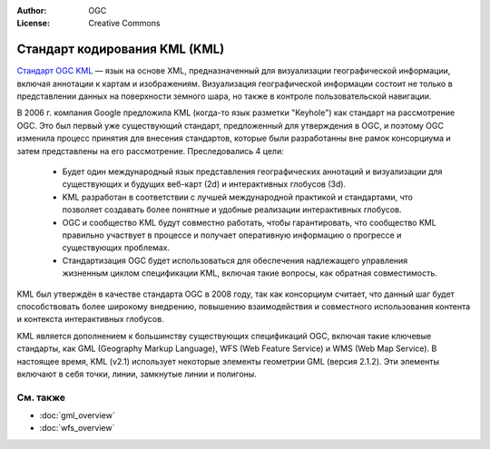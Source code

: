 .. Writing Tip:
  Writing tips describe what content should be in the following section.

.. Writing Tip:
  Metadata about this document

:Author: OGC
:License: Creative Commons

.. Writing Tip: 
  Project logos are stored here:
    https://github.com/OSGeo/OSGeoLive-doc/tree/master/images/project_logos
  and accessed here:
    /images/project_logos/<filename>
  A symbolic link to the images directory is created during the build process.

.. image:: /images/project_logos/logo-OGC-left.png
  :scale: 100 %
  :alt: Логотип OGC
  :align: right

.. image:: /images/project_logos/logo-OGC-right.png
  :scale: 100 %
  :alt: Логотип OGC
  :align: right

.. Writing Tip: Name of application

Стандарт кодирования KML (KML)
================================================================================

.. Writing Tip:
  1 paragraph or 2 defining what the standard is.

`Стандарт OGC KML <http://www.opengeospatial.org/standards/KML>`_ — язык на основе XML, предназначенный для визуализации географической информации, включая аннотации к картам и изображениям. Визуализация географической информации состоит не только в представлении данных на поверхности земного шара, но также в контроле пользовательской навигации.

.. image:: /images/standards/kml.jpg
  :scale: 55%
  :alt: Место KML среди стандартов OGC

В 2006 г. компания Google предложила KML (когда-то язык разметки "Keyhole") как стандарт на рассмотрение OGC. Это был первый уже существующий стандарт, предложенный для утверждения в OGC, и поэтому OGC изменила процесс принятия для внесения стандартов, которые были разработанны вне рамок консорциума и затем представлены на его рассмотрение. Преследовались 4 цели:

 * Будет один международный язык представления географических аннотаций и визуализации для существующих и будущих веб-карт (2d) и интерактивных глобусов (3d).
 * KML разработан в соответствии с лучшей международной практикой и стандартами, что позволяет создавать более понятные и удобные реализации интерактивных глобусов.
 * OGC и сообщество KML будут совместно работать, чтобы гарантировать, что сообщество KML правильно участвует в процессе и получает оперативную информацию о прогрессе и существующих проблемах.
 * Стандартизация OGC будет использоваться для обеспечения надлежащего управления жизненным циклом спецификации KML, включая такие вопросы, как обратная совместимость.

KML был утверждён в качестве стандарта OGC в 2008 году, так как консорциум считает, что данный шаг будет способствовать более широкому внедрению, повышению взаимодействия и совместного использования контента и контекста интерактивных глобусов.

KML является дополнением к большинству существующих спецификаций OGC, включая такие ключевые стандарты, как GML (Geography Markup Language), WFS (Web Feature Service) и WMS (Web Map Service). В настоящее время, KML (v2.1) использует некоторые элементы геометрии GML (версия 2.1.2). Эти элементы включают в себя точки, линии, замкнутые линии и полигоны.

См. также
--------------------------------------------------------------------------------

.. Writing Tip:
  Describe Similar standard

* :doc:`gml_overview`
* :doc:`wfs_overview`
